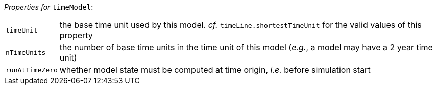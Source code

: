 // 3Worlds documentation for node timeModel
// CAUTION: generated code - do not modify
// generated by CentralResourceGenerator on Thu Nov 14 16:06:57 CET 2019

_Properties for_ `timeModel`:

[horizontal]
`timeUnit`:: the base time unit used by this model. _cf._ `timeLine.shortestTimeUnit` for the valid values of this property

`nTimeUnits`:: the number of base time units in the time unit of this model (__e.g.__, a model may have a 2 year time unit)

`runAtTimeZero`:: whether model state must be computed at time origin, _i.e._ before simulation start


